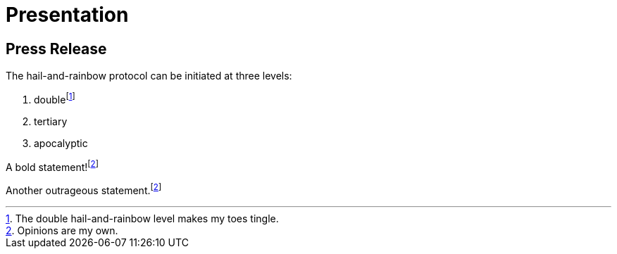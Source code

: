 = Presentation

== Press Release

// tag::content[]
The hail-and-rainbow protocol can be initiated at three levels:

. doublefootnote:[The double hail-and-rainbow level makes my toes tingle.]
. tertiary
. apocalyptic

A bold statement!footnote:disclaimer[Opinions are my own.]

Another outrageous statement.footnote:disclaimer[]
// end::content[]

